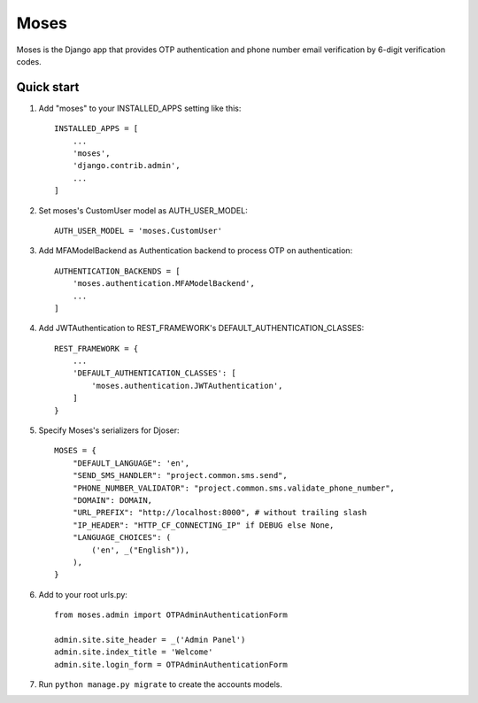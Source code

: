 =====
Moses
=====

Moses is the Django app that provides OTP authentication and phone number email verification by 6-digit verification codes.

Quick start
-----------

1. Add "moses" to your INSTALLED_APPS setting like this::

    INSTALLED_APPS = [
        ...
        'moses',
        'django.contrib.admin',
        ...
    ]

2. Set moses's CustomUser model as AUTH_USER_MODEL::

    AUTH_USER_MODEL = 'moses.CustomUser'
    
3. Add MFAModelBackend as Authentication backend to process OTP on authentication::

    AUTHENTICATION_BACKENDS = [
        'moses.authentication.MFAModelBackend',
        ...
    ]

4. Add JWTAuthentication to REST_FRAMEWORK's DEFAULT_AUTHENTICATION_CLASSES::

    REST_FRAMEWORK = {
        ...
        'DEFAULT_AUTHENTICATION_CLASSES': [
            'moses.authentication.JWTAuthentication',
        ]
    }

5. Specify Moses's serializers for Djoser::


    MOSES = {
        "DEFAULT_LANGUAGE": 'en',
        "SEND_SMS_HANDLER": "project.common.sms.send",
        "PHONE_NUMBER_VALIDATOR": "project.common.sms.validate_phone_number",
        "DOMAIN": DOMAIN,
        "URL_PREFIX": "http://localhost:8000", # without trailing slash
        "IP_HEADER": "HTTP_CF_CONNECTING_IP" if DEBUG else None,
        "LANGUAGE_CHOICES": (
            ('en', _("English")),
        ),
    }
6. Add to your root urls.py::

    from moses.admin import OTPAdminAuthenticationForm

    admin.site.site_header = _('Admin Panel')
    admin.site.index_title = 'Welcome'
    admin.site.login_form = OTPAdminAuthenticationForm

7. Run ``python manage.py migrate`` to create the accounts models.
